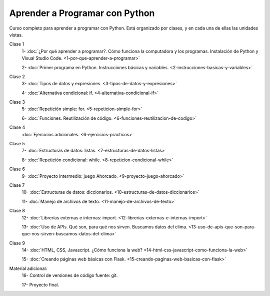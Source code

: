 .. title: Curso
.. slug: curso
.. date: 2020-09-11 16:51:24 UTC-03:00
.. tags: 
.. category: 
.. link: 
.. description: 
.. type: text

Aprender a Programar con Python
=================================

Curso completo para aprender a programar con Python. Está organizado por clases, y en cada una de ellas las unidades vistas.


Clase 1  
   1- :doc:`¿Por qué aprender a programar?. Cómo funciona la computadora y los programas. Instalación de Python y Visual Studio Code. <1-por-que-aprender-a-programar>`  
   
   2- :doc:`Primer programa en Python. Instrucciones básicas y variables. <2-instrucciones-basicas-y-variables>`  

Clase 2  
   3- :doc:`Tipos de datos y expresiones. <3-tipos-de-datos-y-expresiones>`  

   4- :doc:`Alternativa condicional: if. <4-alternativa-condicional-if>`  

Clase 3  
   5- :doc:`Repetición simple: for. <5-repeticion-simple-for>`  

   6- :doc:`Funciones. Reutilización de código. <6-funciones-reutilizacion-de-codigo>`  

Clase 4  
      :doc:`Ejercicios adicionales. <6-ejercicios-practicos>`  

Clase 5  
   7- :doc:`Estructuras de datos: listas. <7-estructuras-de-datos-listas>`  

   8- :doc:`Repetición condicional: while. <8-repeticion-condicional-while>`  

Clase 6  
   9- :doc:`Proyecto intermedio: juego Ahorcado. <9-proyecto-juego-ahorcado>`  

Clase 7  
   10- :doc:`Estructuras de datos: diccionarios. <10-estructuras-de-datos-diccionarios>`  

   11- :doc:`Manejo de archivos de texto. <11-manejo-de-archivos-de-texto>`  

Clase 8  
   12- :doc:`Librerías externas e internas: import. <12-librerias-externas-e-internas-import>`

   13- :doc:`Uso de APIs. Qué son, para qué nos sirven. Buscamos datos del clima. <13-uso-de-apis-que-son-para-que-nos-sirven-buscamos-datos-del-clima>`

Clase 9  
   14- :doc:`HTML, CSS, Javascript. ¿Cómo funciona la web? <14-html-css-javascript-como-funciona-la-web>`

   15- :doc:`Creando páginas web básicas con Flask. <15-creando-paginas-web-basicas-con-flask>`

Material adicional:  
   16- Control de versiones de código fuente: git.  
  
   17- Proyecto final.  
